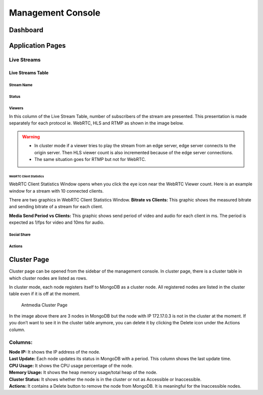 ##################
Management Console
##################

Dashboard
=========


Application Pages
=================
Live Streams 
------------

Live Streams Table 
~~~~~~~~~~~~~~~~~~
Stream Name 
^^^^^^^^^^^
Status 
^^^^^^
Viewers
^^^^^^^
In this column of the Live Stream Table, number of subscribers of the stream are presented. This presentation is made  separately for each protocol ie. WebRTC, HLS and RTMP as shown in the image below. 

.. |Antmedia Stream Viewers| image:: img/antmedia-stream-viewers.png

.. warning::
   * In cluster mode if a viewer tries to play the stream from an edge server, edge server connects to the origin server. Then HLS viewer count is also incremented because of the edge server connections.
   
   * The same situation goes for RTMP but not for WebRTC.

WebRTC Client Statistics
""""""""""""""""""""""""

WebRTC Client Statistics Window opens when you click the eye icon near
the WebRTC Viewer count. Here is an example window for a stream with 10
connected clients.

.. |Antmedia WebRTC Client Statistics| image:: img/antmedia-webrtc-statistics.png

There are two graphics in WebRTC
Client Statistics Window. **Bitrate vs Clients:** This graphic shows the
measured bitrate and sending bitrate of a stream for each client.

**Media Send Period vs Clients:** This graphic shows send period of
video and audio for each client in ms. The period is expected as 1/fps
for video and 10ms for audio.

Social Share
^^^^^^^^^^^^

Actions
^^^^^^^

Cluster Page
============

Cluster page can be opened from the sidebar of the management console.
In cluster page, there is a cluster table in which cluster nodes are
listed as rows.

In cluster mode, each node registers itself to MongoDB as a cluster
node. All registered nodes are listed in the cluster table even if it is
off at the moment.

.. figure:: img/antmedia-cluster.png
   :alt: Antmedia Cluster Page

   Antmedia Cluster Page

In the image above there are 3 nodes in MongoDB but the node with IP
172.17.0.3 is not in the cluster at the moment. If you don’t want to see
it in the cluster table anymore, you can delete it by clicking the
Delete icon under the Actions column.

Columns:
--------

| **Node IP:** It shows the IP address of the node.
| **Last Update:** Each node updates its status in MongoDB with a
  period. This column shows the last update time.
| **CPU Usage:** It shows the CPU usage percentage of the node.
| **Memory Usage:** It shows the heap memory usage/total heap of the
  node.
| **Cluster Status:** It shows whether the node is in the cluster or not
  as Accessible or Inaccessible.
| **Actions:** It contains a Delete button to remove the node from
  MongoDB. It is meaningful for the Inaccessible nodes.
